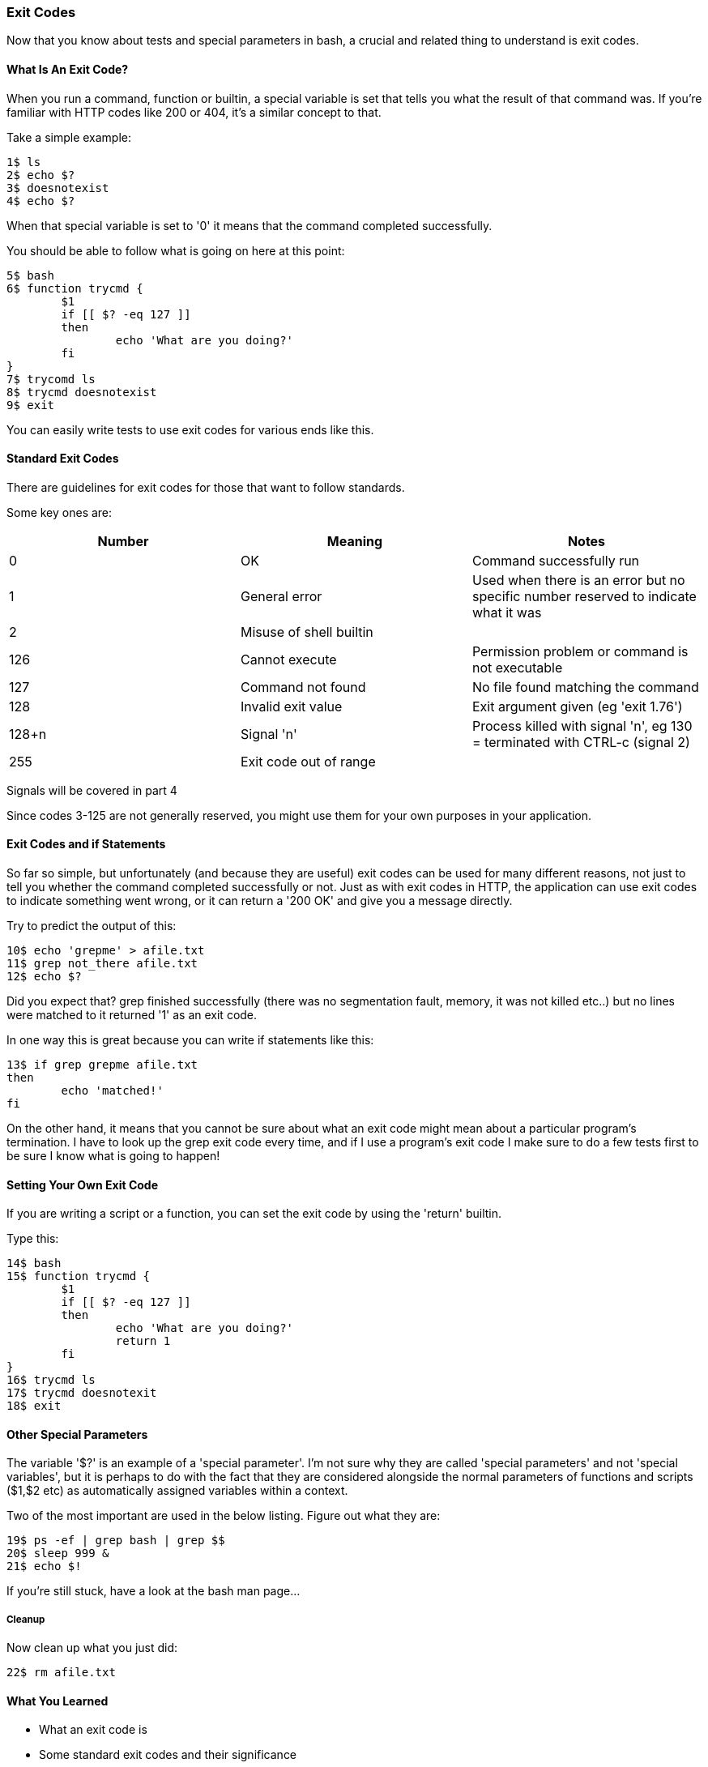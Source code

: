 === Exit Codes

Now that you know about tests and special parameters in bash, a crucial and
related thing to understand is exit codes.

==== What Is An Exit Code?

When you run a command, function or builtin, a special variable is set that
tells you what the result of that command was. If you're familiar with HTTP
codes like 200 or 404, it's a similar concept to that.

Take a simple example:

----
1$ ls
2$ echo $?
3$ doesnotexist
4$ echo $?
----

When that special variable is set to '0' it means that the command completed
successfully.

You should be able to follow what is going on here at this point:

----
5$ bash
6$ function trycmd {
	$1
	if [[ $? -eq 127 ]]
	then
		echo 'What are you doing?'
	fi
}
7$ trycomd ls
8$ trycmd doesnotexist
9$ exit
----

You can easily write tests to use exit codes for various ends like this.

==== Standard Exit Codes

There are guidelines for exit codes for those that want to follow standards.

Some key ones are:


[width="100%",options="header,footer"]
|====================
| Number | Meaning | Notes
| 0 | OK | Command successfully run 
| 1 | General error | Used when there is an error but no specific number reserved to indicate what it was 
| 2 | Misuse of shell builtin |  
| 126 | Cannot execute | Permission problem or command is not executable 
| 127 | Command not found | No file found matching the command 
| 128 | Invalid exit value | Exit argument given (eg 'exit 1.76') 
| 128+n | Signal 'n' | Process killed with signal 'n', eg 130 = terminated with CTRL-c (signal 2)
| 255 | Exit code out of range |  
|====================

====
Signals will be covered in part 4
====

Since codes 3-125 are not generally reserved, you might use them for your own purposes in your application.

==== Exit Codes and if Statements

So far so simple, but unfortunately (and because they are useful) exit codes can
be used for many different reasons, not just to tell you whether the command
completed successfully or not. Just as with exit codes in HTTP, the application
can use exit codes to indicate something went wrong, or it can return a '200 OK'
and give you a message directly.

Try to predict the output of this:

----
10$ echo 'grepme' > afile.txt
11$ grep not_there afile.txt
12$ echo $?
----

Did you expect that? grep finished successfully (there was no segmentation
fault, memory, it was not killed etc..) but no lines were matched to it returned
'1' as an exit code.

In one way this is great because you can write if statements like this:

----
13$ if grep grepme afile.txt
then
	echo 'matched!'
fi
----

On the other hand, it means that you cannot be sure about what an exit code
might mean about a particular program's termination. I have to look up the grep
exit code every time, and if I use a program's exit code I make sure to do a
few tests first to be sure I know what is going to happen!


==== Setting Your Own Exit Code

If you are writing a script or a function, you can set the exit code by using
the 'return' builtin.

Type this:

----
14$ bash
15$ function trycmd {
	$1
	if [[ $? -eq 127 ]]
	then
		echo 'What are you doing?'
		return 1
	fi
}
16$ trycmd ls
17$ trycmd doesnotexit
18$ exit
----


==== Other Special Parameters

The variable '$?' is an example of a 'special parameter'. I'm not sure why they
are called 'special parameters' and not 'special variables', but it is perhaps
to do with the fact that they are considered alongside the normal parameters of
functions and scripts ($1,$2 etc) as automatically assigned variables within
a context.

Two of the most important are used in the below listing. Figure out what they are:

----
19$ ps -ef | grep bash | grep $$
20$ sleep 999 &
21$ echo $!
----

If you're still stuck, have a look at the bash man page...


===== Cleanup

Now clean up what you just did:

----
22$ rm afile.txt
----


==== What You Learned

- What an exit code is
- Some standard exit codes and their significance
- How tests and exit codes work together
- Some special parameters

==== What Next?

Next you will learn about bash options, and the 'set' builtin.

==== Exercises

1) Look up under what circumstances git returns a non-zero exit code.

2) Look up all the 'special parameters' and see what they do. Play with them. Research under what circumstances you might want to use them.

